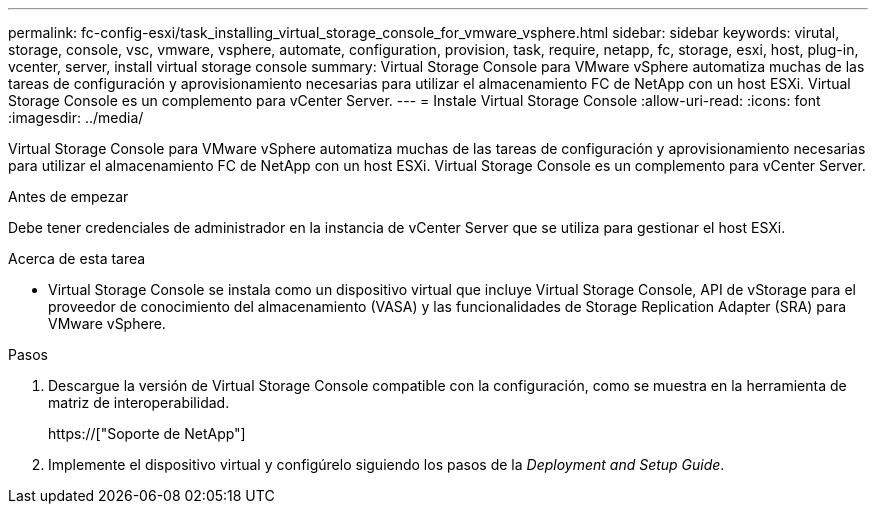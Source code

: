 ---
permalink: fc-config-esxi/task_installing_virtual_storage_console_for_vmware_vsphere.html 
sidebar: sidebar 
keywords: virutal, storage, console, vsc, vmware, vsphere, automate, configuration, provision, task, require, netapp, fc, storage, esxi, host, plug-in, vcenter, server, install virtual storage console 
summary: Virtual Storage Console para VMware vSphere automatiza muchas de las tareas de configuración y aprovisionamiento necesarias para utilizar el almacenamiento FC de NetApp con un host ESXi. Virtual Storage Console es un complemento para vCenter Server. 
---
= Instale Virtual Storage Console
:allow-uri-read: 
:icons: font
:imagesdir: ../media/


[role="lead"]
Virtual Storage Console para VMware vSphere automatiza muchas de las tareas de configuración y aprovisionamiento necesarias para utilizar el almacenamiento FC de NetApp con un host ESXi. Virtual Storage Console es un complemento para vCenter Server.

.Antes de empezar
Debe tener credenciales de administrador en la instancia de vCenter Server que se utiliza para gestionar el host ESXi.

.Acerca de esta tarea
* Virtual Storage Console se instala como un dispositivo virtual que incluye Virtual Storage Console, API de vStorage para el proveedor de conocimiento del almacenamiento (VASA) y las funcionalidades de Storage Replication Adapter (SRA) para VMware vSphere.


.Pasos
. Descargue la versión de Virtual Storage Console compatible con la configuración, como se muestra en la herramienta de matriz de interoperabilidad.
+
https://["Soporte de NetApp"]

. Implemente el dispositivo virtual y configúrelo siguiendo los pasos de la _Deployment and Setup Guide_.

